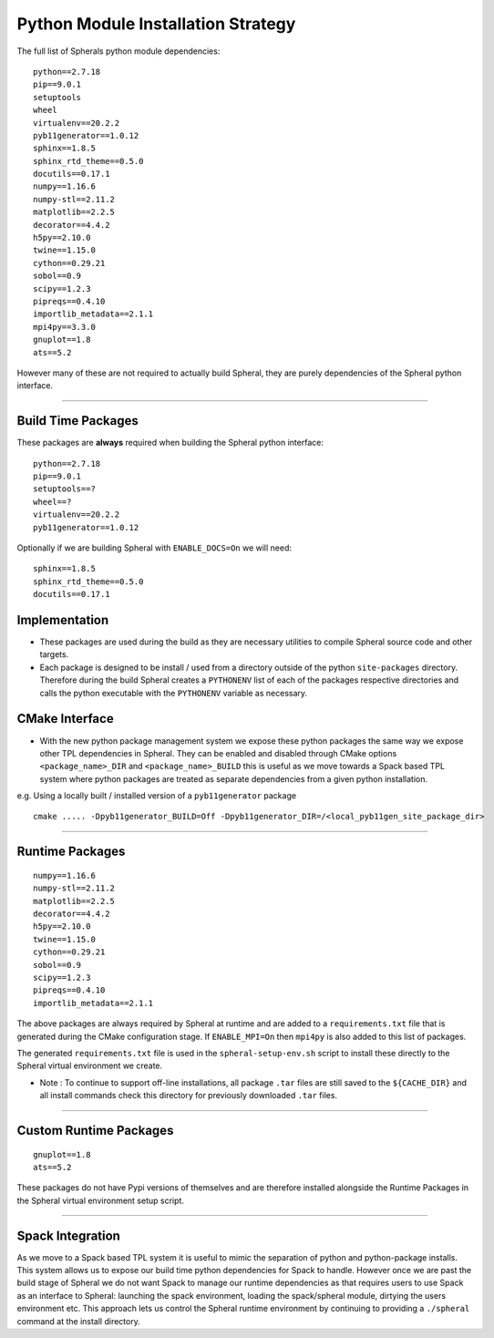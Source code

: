 Python Module Installation Strategy
===================================

The full list of Spherals python module dependencies:

::

  python==2.7.18
  pip==9.0.1
  setuptools
  wheel
  virtualenv==20.2.2
  pyb11generator==1.0.12
  sphinx==1.8.5
  sphinx_rtd_theme==0.5.0
  docutils==0.17.1
  numpy==1.16.6
  numpy-stl==2.11.2
  matplotlib==2.2.5
  decorator==4.4.2
  h5py==2.10.0
  twine==1.15.0
  cython==0.29.21
  sobol==0.9
  scipy==1.2.3
  pipreqs==0.4.10
  importlib_metadata==2.1.1
  mpi4py==3.3.0
  gnuplot==1.8
  ats==5.2

However many of these are not required to actually build Spheral, they are purely dependencies of the Spheral python interface.

----

Build Time Packages
-------------------

These packages are **always** required when building the Spheral python interface:

::

  python==2.7.18
  pip==9.0.1
  setuptools==?
  wheel==?
  virtualenv==20.2.2
  pyb11generator==1.0.12

Optionally if we are building Spheral with ``ENABLE_DOCS=On`` we will need:

::

  sphinx==1.8.5
  sphinx_rtd_theme==0.5.0
  docutils==0.17.1

Implementation
--------------

- These packages are used during the build as they are necessary utilities to compile Spheral source code and other targets.
- Each package is designed to be install / used from a directory outside of the python ``site-packages`` directory. Therefore during the build Spheral creates a ``PYTHONENV`` list of each of the packages respective directories and calls the python executable with the ``PYTHONENV`` variable as necessary.

CMake Interface
---------------

- With the new python package management system we expose these python packages the same way we expose other TPL 	dependencies in Spheral. They can be enabled and disabled through CMake options ``<package_name>_DIR`` and ``<package_name>_BUILD`` this is useful as we move towards a Spack based TPL system where python packages are treated as separate dependencies from a given python installation.

e.g. Using a locally built / installed version of a ``pyb11generator`` package

::

  cmake ..... -Dpyb11generator_BUILD=Off -Dpyb11generator_DIR=/<local_pyb11gen_site_package_dir>

----

Runtime Packages
----------------

::

  numpy==1.16.6
  numpy-stl==2.11.2
  matplotlib==2.2.5
  decorator==4.4.2
  h5py==2.10.0
  twine==1.15.0
  cython==0.29.21
  sobol==0.9
  scipy==1.2.3
  pipreqs==0.4.10
  importlib_metadata==2.1.1

The above packages are always required by Spheral at runtime and are added to a ``requirements.txt`` file that is generated during the CMake configuration stage. If ``ENABLE_MPI=On`` then ``mpi4py`` is also added to this list of packages.

The generated ``requirements.txt`` file is used in the ``spheral-setup-env.sh`` script to install these directly to the Spheral virtual environment we create.

- Note :  To continue to support off-line installations, all package ``.tar`` files are still saved to the ``${CACHE_DIR}`` and all install commands check this directory for previously downloaded ``.tar`` files.

-----

Custom Runtime Packages
-----------------------

::

  gnuplot==1.8
  ats==5.2

These packages do not have Pypi versions of themselves and are therefore installed alongside the Runtime Packages in the Spheral virtual environment setup script.

----

Spack Integration
-----------------

As we move to a Spack based TPL system it is useful to mimic the separation of python and python-package installs. This system allows us to expose our build time python dependencies for Spack to handle. However once we are past the build stage of Spheral we do not want Spack to manage our runtime dependencies as that requires users to use Spack as an interface to Spheral: launching the spack environment, loading the spack/spheral module, dirtying the users environment etc. This approach lets us control the Spheral runtime environment by continuing to providing a ``./spheral`` command at the install directory.


